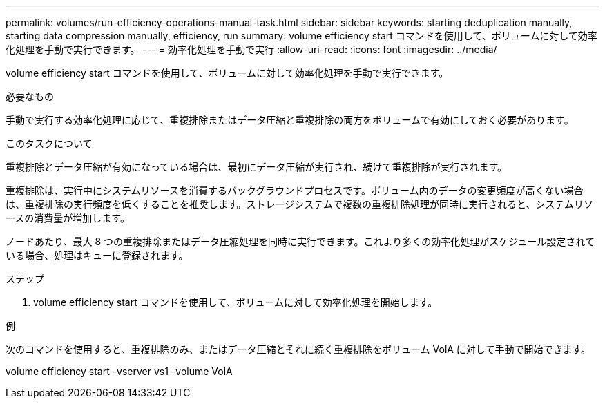---
permalink: volumes/run-efficiency-operations-manual-task.html 
sidebar: sidebar 
keywords: starting deduplication manually, starting data compression manually, efficiency, run 
summary: volume efficiency start コマンドを使用して、ボリュームに対して効率化処理を手動で実行できます。 
---
= 効率化処理を手動で実行
:allow-uri-read: 
:icons: font
:imagesdir: ../media/


[role="lead"]
volume efficiency start コマンドを使用して、ボリュームに対して効率化処理を手動で実行できます。

.必要なもの
手動で実行する効率化処理に応じて、重複排除またはデータ圧縮と重複排除の両方をボリュームで有効にしておく必要があります。

.このタスクについて
重複排除とデータ圧縮が有効になっている場合は、最初にデータ圧縮が実行され、続けて重複排除が実行されます。

重複排除は、実行中にシステムリソースを消費するバックグラウンドプロセスです。ボリューム内のデータの変更頻度が高くない場合は、重複排除の実行頻度を低くすることを推奨します。ストレージシステムで複数の重複排除処理が同時に実行されると、システムリソースの消費量が増加します。

ノードあたり、最大 8 つの重複排除またはデータ圧縮処理を同時に実行できます。これより多くの効率化処理がスケジュール設定されている場合、処理はキューに登録されます。

.ステップ
. volume efficiency start コマンドを使用して、ボリュームに対して効率化処理を開始します。


.例
次のコマンドを使用すると、重複排除のみ、またはデータ圧縮とそれに続く重複排除をボリューム VolA に対して手動で開始できます。

volume efficiency start -vserver vs1 -volume VolA
